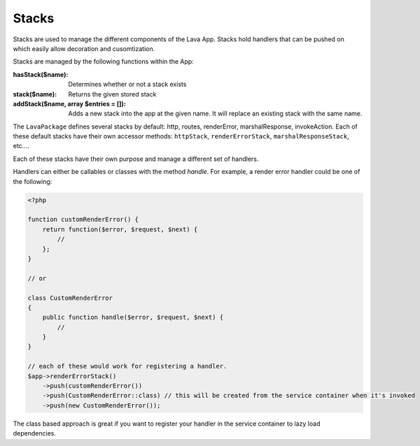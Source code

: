 ======
Stacks
======

Stacks are used to manage the different components of the Lava App. Stacks hold handlers that can be pushed on which easily allow decoration and cusomtization.

Stacks are managed by the following functions within the App:

:hasStack($name):
    Determines whether or not a stack exists
:stack($name):
    Returns the given stored stack
:addStack($name, array $entries = []):
    Adds a new stack into the app at the given name. It will replace an existing stack with the same name.

The ``LavaPackage`` defines several stacks by default: http, routes, renderError, marshalResponse, invokeAction. Each of these default stacks have their own accessor methods: ``httpStack``, ``renderErrorStack``, ``marshalResponseStack``, etc....

Each of these stacks have their own purpose and manage a different set of handlers.

Handlers can either be callables or classes with the method `handle`. For example, a render error handler could be one of the following:

.. code-block:: php

    <?php

    function customRenderError() {
        return function($error, $request, $next) {
            //
        };
    }

    // or

    class CustomRenderError
    {
        public function handle($error, $request, $next) {
            //
        }
    }

    // each of these would work for registering a handler.
    $app->renderErrorStack()
        ->push(customRenderError())
        ->push(CustomRenderError::class) // this will be created from the service container when it's invoked
        ->push(new CustomRenderError());

The class based approach is great if you want to register your handler in the service container to lazy load dependencies.
